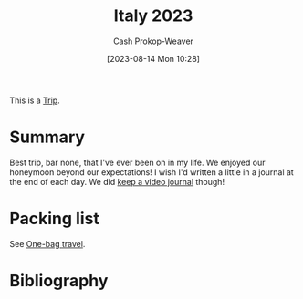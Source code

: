 :PROPERTIES:
:ID:       ed7f1712-4b41-4199-ad3b-34b51e769952
:LAST_MODIFIED: [2023-10-25 Wed 11:59]
:END:
#+title: Italy 2023
#+hugo_custom_front_matter: :slug "ed7f1712-4b41-4199-ad3b-34b51e769952"
#+author: Cash Prokop-Weaver
#+date: [2023-08-14 Mon 10:28]
#+filetags: :hastodo:concept:

This is a [[id:37ed078d-dc48-48b5-abe3-20590ecbe41b][Trip]].

* Summary

Best trip, bar none, that I've ever been on in my life. We enjoyed our honeymoon beyond our expectations! I wish I'd written a little in a journal at the end of each day. We did [[id:62646fd0-1bf0-48fb-8f2e-eea7d1759688][keep a video journal]] though!

* Packing list

See [[id:b2910eeb-51c9-44da-99fa-b852ef70e7e6][One-bag travel]].

* TODO [#2] Flashcards :noexport:
* Bibliography
#+print_bibliography:
